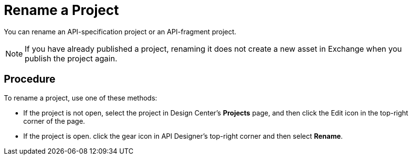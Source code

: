 = Rename a Project

You can rename an API-specification project or an API-fragment project.

[NOTE]
====
If you have already published a project, renaming it does not create a new asset in Exchange when you publish the project again.
====

== Procedure

To rename a project, use one of these methods:

* If the project is not open, select the project in Design Center's *Projects* page, and then click the Edit icon in the top-right corner of the page.
* If the project is open. click the gear icon in API Designer's top-right corner and then select *Rename*.
